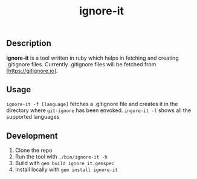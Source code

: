 #+TITLE: ignore-it

** Description
*ignore-it* is a tool written in ruby which helps in fetching and creating .gitignore files.
Currently .gitignore files will be fetched from [https://gitignore.io].

** Usage
=ignore-it -f [language]= fetches a .gitignore file and creates it in the directory where =git-ignore= has been envoked.
=ingore-it -l= shows all the supported languages


** Development 
1) Clone the repo
2) Run the tool with =./bin/ignore-it -h=
3) Build with =gem build ignore_it.gemspec=
4) Install locally  with =gem install ignore-it=

